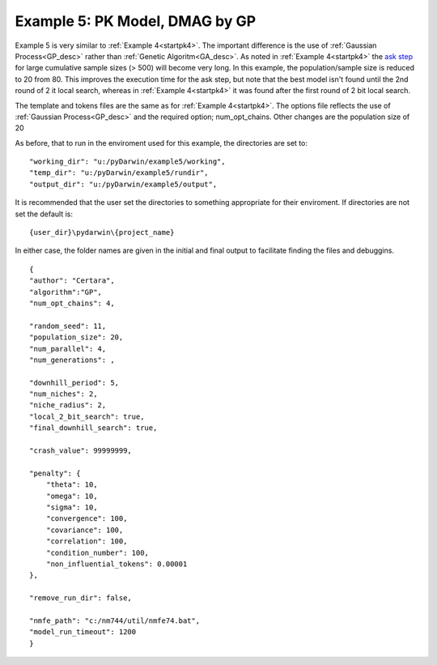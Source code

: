 

Example 5: PK Model, DMAG by GP
==============================================
  

.. _startpk5:

Example 5 is very similar to :ref:`Example 4<startpk4>`. The important difference is the use of :ref:`Gaussian Process<GP_desc>` rather than 
:ref:`Genetic Algoritm<GA_desc>`. As noted in :ref:`Example 4<startpk4>` the `ask step <https://scikit-optimize.github.io/stable/modules/optimizer.html#>`_ 
for large cumulative sample sizes (> 500) will become very long. In this example, the population/sample size is reduced to 20 from 80. This improves the 
execution time for the ask step, but note that the best model isn't found until the 2nd round of 2 it local search, 
whereas in :ref:`Example 4<startpk4>` it was found after the first round of 2 bit local search. 

The template and tokens files are the same as for :ref:`Example 4<startpk4>`. The options file reflects the use of :ref:`Gaussian Process<GP_desc>` 
and the required option; num_opt_chains. Other changes are the population size of 20


As before, that to run in the enviroment used for this example, the directories are set to:

::

	
    "working_dir": "u:/pyDarwin/example5/working",
    "temp_dir": "u:/pyDarwin/example5/rundir",
    "output_dir": "u:/pyDarwin/example5/output",

It is recommended that the user set the directories to something appropriate for their enviroment. If directories are not set 
the default is:

::

	{user_dir}\pydarwin\{project_name}

In either case, the folder names are given in the initial and final output to facilitate finding the files and debuggins.


::

    {
    "author": "Certara",
    "algorithm":"GP",
    "num_opt_chains": 4,

    "random_seed": 11,
    "population_size": 20,
    "num_parallel": 4,
    "num_generations": ,

    "downhill_period": 5,
    "num_niches": 2,
    "niche_radius": 2,
    "local_2_bit_search": true,
    "final_downhill_search": true,

    "crash_value": 99999999,

    "penalty": {
        "theta": 10,
        "omega": 10,
        "sigma": 10,
        "convergence": 100,
        "covariance": 100,
        "correlation": 100,
        "condition_number": 100,
        "non_influential_tokens": 0.00001
    },

    "remove_run_dir": false,

    "nmfe_path": "c:/nm744/util/nmfe74.bat",
    "model_run_timeout": 1200
    }

